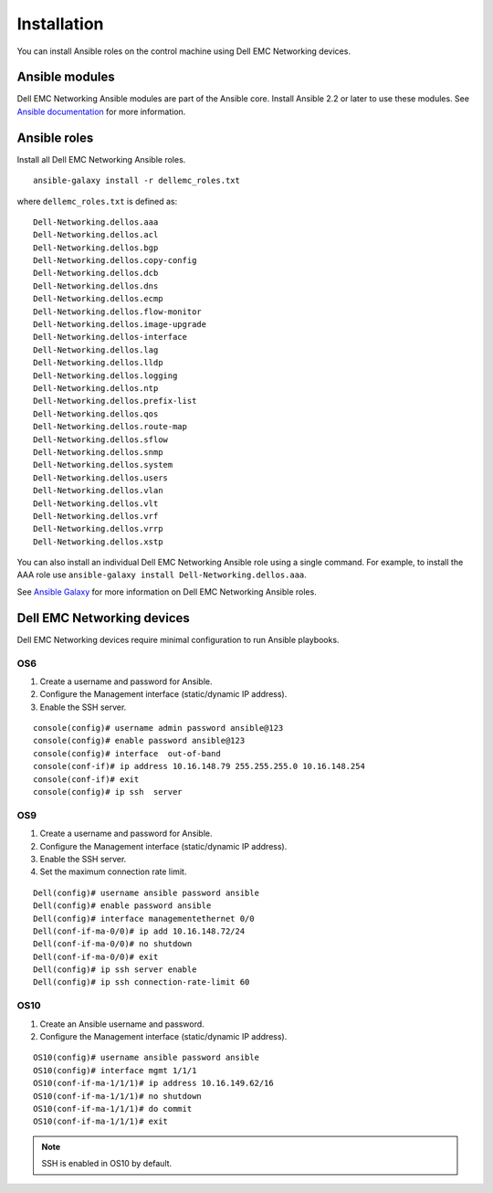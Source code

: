 ############
Installation
############

You can install Ansible roles on the control machine using Dell EMC Networking devices.

Ansible modules
***************

Dell EMC Networking Ansible modules are part of the Ansible core. Install Ansible 2.2 or later to use these modules. See `Ansible documentation <http://docs.ansible.com/ansible/intro_installation.html>`_ for more information.

Ansible roles
*************

Install all Dell EMC Networking Ansible roles.

::

  ansible-galaxy install -r dellemc_roles.txt

where ``dellemc_roles.txt`` is defined as:

:: 

  Dell-Networking.dellos.aaa
  Dell-Networking.dellos.acl
  Dell-Networking.dellos.bgp
  Dell-Networking.dellos.copy-config
  Dell-Networking.dellos.dcb
  Dell-Networking.dellos.dns
  Dell-Networking.dellos.ecmp
  Dell-Networking.dellos.flow-monitor
  Dell-Networking.dellos.image-upgrade
  Dell-Networking.dellos-interface
  Dell-Networking.dellos.lag
  Dell-Networking.dellos.lldp
  Dell-Networking.dellos.logging
  Dell-Networking.dellos.ntp
  Dell-Networking.dellos.prefix-list
  Dell-Networking.dellos.qos
  Dell-Networking.dellos.route-map
  Dell-Networking.dellos.sflow
  Dell-Networking.dellos.snmp
  Dell-Networking.dellos.system
  Dell-Networking.dellos.users
  Dell-Networking.dellos.vlan
  Dell-Networking.dellos.vlt
  Dell-Networking.dellos.vrf
  Dell-Networking.dellos.vrrp
  Dell-Networking.dellos.xstp

You can also install an individual Dell EMC Networking Ansible role using a single command. For example, to install the AAA role use ``ansible-galaxy install Dell-Networking.dellos.aaa``.

See `Ansible Galaxy <https://galaxy.ansible.com/Dell-Networking/>`_ for more information on Dell EMC Networking Ansible roles.

Dell EMC Networking devices
***************************

Dell EMC Networking devices require minimal configuration to run Ansible playbooks.

OS6
---

#. Create a username and password for Ansible.

#. Configure the Management interface (static/dynamic IP address).

#. Enable the SSH server.

::

  console(config)# username admin password ansible@123
  console(config)# enable password ansible@123
  console(config)# interface  out-of-band
  console(conf-if)# ip address 10.16.148.79 255.255.255.0 10.16.148.254 
  console(conf-if)# exit
  console(config)# ip ssh  server 

OS9
---

1. Create a username and password for Ansible.

#. Configure the Management interface (static/dynamic IP address).

#. Enable the SSH server.

#. Set the maximum connection rate limit.

::

  Dell(config)# username ansible password ansible
  Dell(config)# enable password ansible
  Dell(config)# interface managementethernet 0/0
  Dell(conf-if-ma-0/0)# ip add 10.16.148.72/24
  Dell(conf-if-ma-0/0)# no shutdown 
  Dell(conf-if-ma-0/0)# exit
  Dell(config)# ip ssh server enable 
  Dell(config)# ip ssh connection-rate-limit 60

OS10
----

1. Create an Ansible username and password.

#. Configure the Management interface (static/dynamic IP address).

::

  OS10(config)# username ansible password ansible
  OS10(config)# interface mgmt 1/1/1
  OS10(conf-if-ma-1/1/1)# ip address 10.16.149.62/16
  OS10(conf-if-ma-1/1/1)# no shutdown
  OS10(conf-if-ma-1/1/1)# do commit
  OS10(conf-if-ma-1/1/1)# exit

.. note:: SSH is enabled in OS10 by default.

